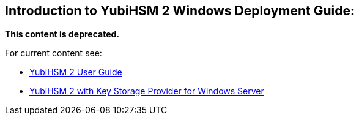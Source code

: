 == Introduction to YubiHSM 2 Windows Deployment Guide:


**This content is deprecated. **

For current content see:

- link:https://docs.yubico.com/hardware/yubihsm-2/hsm-2-user-guide/index.html[YubiHSM 2 User Guide]

- link:https://docs.yubico.com/hardware/yubihsm-2/hsm-2-user-guide/hsm2-ksp-windows-server-guide.html[YubiHSM 2 with Key Storage Provider for Windows Server]
